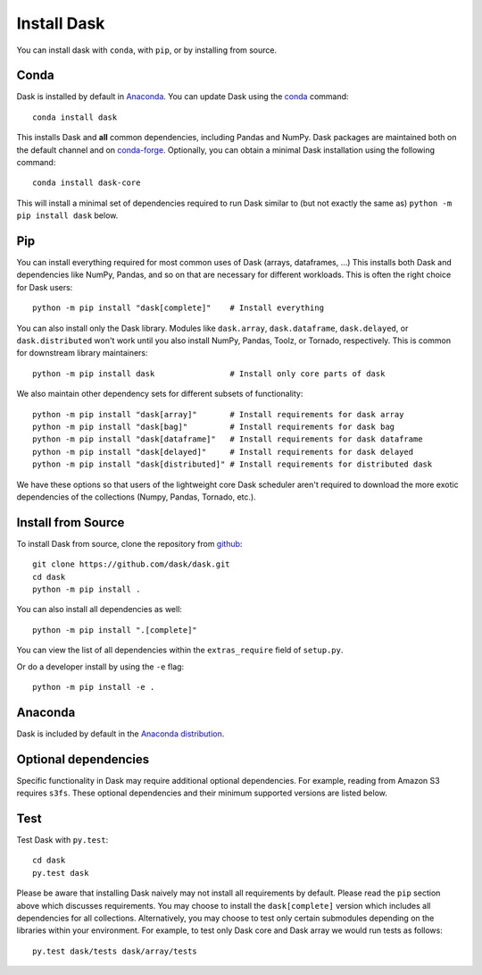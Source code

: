 Install Dask
============

You can install dask with ``conda``, with ``pip``, or by installing from source.

Conda
-----

Dask is installed by default in `Anaconda <https://www.anaconda.com/download/>`_.
You can update Dask using the `conda <https://www.anaconda.com/download/>`_ command::

   conda install dask

This installs Dask and **all** common dependencies, including Pandas and NumPy.
Dask packages are maintained both on the default channel and on `conda-forge <https://conda-forge.github.io/>`_.
Optionally, you can obtain a minimal Dask installation using the following command::

   conda install dask-core

This will install a minimal set of dependencies required to run Dask similar to (but not exactly the same as) ``python -m pip install dask`` below.

Pip
---

You can install everything required for most common uses of Dask (arrays,
dataframes, ...)  This installs both Dask and dependencies like NumPy, Pandas,
and so on that are necessary for different workloads.  This is often the right
choice for Dask users::

   python -m pip install "dask[complete]"    # Install everything

You can also install only the Dask library.  Modules like ``dask.array``,
``dask.dataframe``, ``dask.delayed``, or ``dask.distributed`` won't work until you also install NumPy,
Pandas, Toolz, or Tornado, respectively.  This is common for downstream library
maintainers::

   python -m pip install dask                # Install only core parts of dask

We also maintain other dependency sets for different subsets of functionality::

   python -m pip install "dask[array]"       # Install requirements for dask array
   python -m pip install "dask[bag]"         # Install requirements for dask bag
   python -m pip install "dask[dataframe]"   # Install requirements for dask dataframe
   python -m pip install "dask[delayed]"     # Install requirements for dask delayed
   python -m pip install "dask[distributed]" # Install requirements for distributed dask

We have these options so that users of the lightweight core Dask scheduler
aren't required to download the more exotic dependencies of the collections
(Numpy, Pandas, Tornado, etc.).


Install from Source
-------------------

To install Dask from source, clone the repository from `github
<https://github.com/dask/dask>`_::

    git clone https://github.com/dask/dask.git
    cd dask
    python -m pip install .

You can also install all dependencies as well::

    python -m pip install ".[complete]"

You can view the list of all dependencies within the ``extras_require`` field
of ``setup.py``.


Or do a developer install by using the ``-e`` flag::

    python -m pip install -e .

Anaconda
--------

Dask is included by default in the `Anaconda distribution <https://www.anaconda.com/download>`_.

Optional dependencies
---------------------

Specific functionality in Dask may require additional optional dependencies.
For example, reading from Amazon S3 requires ``s3fs``.
These optional dependencies and their minimum supported versions are listed below.

+-------------+----------+--------------------------------------------------------------+
| Dependency  | Version  |                          Description                         |
+=============+==========+==============================================================+
|     bokeh     | >=1.0.0  |                Visualizing dask diagnostics                  |
+-------------+----------+--------------------------------------------------------------+
|  cloudpickle  | >=0.2.2  |              Pickling support for Python objects             |
+-------------+----------+--------------------------------------------------------------+
|   cityhash    |          |                  Faster hashing of arrays                    |
+-------------+----------+--------------------------------------------------------------+
|  distributed  | >=2.0    |               Distributed computing in Python                |
+-------------+----------+--------------------------------------------------------------+
|  fastparquet  |          |         Storing and reading data from parquet files          |
+-------------+----------+--------------------------------------------------------------+
|     fsspec    | >=0.6.0  |          Used for local, cluster and remote data IO          |
+-------------+----------+--------------------------------------------------------------+
|     gcsfs     | >=0.4.0  |        File-system interface to Google Cloud Storage         |
+-------------+----------+--------------------------------------------------------------+
|   murmurhash  |          |                   Faster hashing of arrays                   |
+-------------+----------+--------------------------------------------------------------+
|     numpy     | >=1.13.0 |                   Required for dask.array                    |
+-------------+----------+--------------------------------------------------------------+
|     pandas    | >=0.21.0 |                  Required for dask.dataframe                 |
+-------------+----------+--------------------------------------------------------------+
|     partd     | >=0.3.10 |            Concurrent appendable key-value storage           |
+-------------+----------+--------------------------------------------------------------+
|     psutil    |          |             Enables a more accurate CPU count                |
+-------------+----------+--------------------------------------------------------------+
|     pyarrow   | >=0.14.0 |               Python library for Apache Arrow                |
+-------------+----------+--------------------------------------------------------------+
|     s3fs      | >=0.4.0  |                    Reading from Amazon S3                    |
+-------------+----------+--------------------------------------------------------------+
|   sqlalchemy  |          |            Writing and reading from SQL databases            |
+-------------+----------+--------------------------------------------------------------+
| cytoolz/toolz | >=0.8.2  | Utility functions for iterators, functions, and dictionaries |
+-------------+----------+--------------------------------------------------------------+
|    xxhash     |          |                  Faster hashing of arrays                    |
+-------------+----------+--------------------------------------------------------------+

Test
----

Test Dask with ``py.test``::

    cd dask
    py.test dask

Please be aware that installing Dask naively may not install all
requirements by default. Please read the ``pip`` section above which discusses
requirements.  You may choose to install the ``dask[complete]`` version which includes
all dependencies for all collections.  Alternatively, you may choose to test
only certain submodules depending on the libraries within your environment.
For example, to test only Dask core and Dask array we would run tests as
follows::

    py.test dask/tests dask/array/tests
